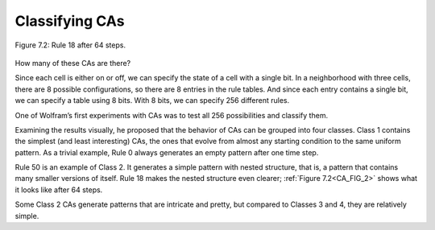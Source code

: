 .. _CA_4:

Classifying CAs
---------------

.. _CA_FIG_2:
.. figure:: Figures/thinkcomplexity2017.png
   :align: center
   :alt: "Figure 7.2: Rule 18 after 64 steps."

   Figure 7.2: Rule 18 after 64 steps.

How many of these CAs are there?

Since each cell is either on or off, we can specify the state of a cell with a single bit. In a neighborhood with three cells, there are 8 possible configurations, so there are 8 entries in the rule tables. And since each entry contains a single bit, we can specify a table using 8 bits. With 8 bits, we can specify 256 different rules.

One of Wolfram’s first experiments with CAs was to test all 256 possibilities and classify them.

Examining the results visually, he proposed that the behavior of CAs can be grouped into four classes. Class 1 contains the simplest (and least interesting) CAs, the ones that evolve from almost any starting condition to the same uniform pattern. As a trivial example, Rule 0 always generates an empty pattern after one time step.

Rule 50 is an example of Class 2. It generates a simple pattern with nested structure, that is, a pattern that contains many smaller versions of itself. Rule 18 makes the nested structure even clearer; :ref:`Figure 7.2<CA_FIG_2>` shows what it looks like after 64 steps.

Some Class 2 CAs generate patterns that are intricate and pretty, but compared to Classes 3 and 4, they are relatively simple.

.. fillintheblank:: q1_6.3

   Wolfram proposed that there were |blank| Classes after examining the results of his first experiments to test all 356 CA possibilities.

   - :4: Correct!
     :x: Incorrect. 

.. mchoice:: q2_6.3
   :answer_a: Class 2 and Class 4
   :answer_b: Class 1, Class 2, and Class 5
   :answer_c: Class 1 and Class 2
   :answer_d: Class 1 
   :correct: c
   :feedback_a: Sorry Class 4 is more complex.
   :feedback_b: Sorry there is no Class 5.
   :feedback_c: Correct! Class 1 is said to be the simplest and Class 2 is said to be intricate and pretty but still relatively simple. 
   :feedback_d: Sorry but the author says that there are two classes that are considered to be realatively simple.

   Of the proposed classes which are stated to be relatively simple?